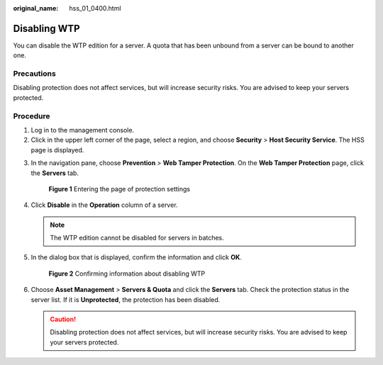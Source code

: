 :original_name: hss_01_0400.html

.. _hss_01_0400:

Disabling WTP
=============

You can disable the WTP edition for a server. A quota that has been unbound from a server can be bound to another one.

Precautions
-----------

Disabling protection does not affect services, but will increase security risks. You are advised to keep your servers protected.

Procedure
---------

#. Log in to the management console.
#. Click |image1| in the upper left corner of the page, select a region, and choose **Security** > **Host Security Service**. The HSS page is displayed.

3. In the navigation pane, choose **Prevention** > **Web Tamper Protection**. On the **Web Tamper Protection** page, click the **Servers** tab.


   .. figure:: /_static/images/en-us_image_0000002087199977.png
      :alt: **Figure 1** Entering the page of protection settings

      **Figure 1** Entering the page of protection settings

4. Click **Disable** in the **Operation** column of a server.

   .. note::

      The WTP edition cannot be disabled for servers in batches.

5. In the dialog box that is displayed, confirm the information and click **OK**.


   .. figure:: /_static/images/en-us_image_0000001782537137.png
      :alt: **Figure 2** Confirming information about disabling WTP

      **Figure 2** Confirming information about disabling WTP

6. Choose **Asset Management** > **Servers & Quota** and click the **Servers** tab. Check the protection status in the server list. If it is **Unprotected**, the protection has been disabled.

   .. caution::

      Disabling protection does not affect services, but will increase security risks. You are advised to keep your servers protected.

.. |image1| image:: /_static/images/en-us_image_0000001517477398.png
